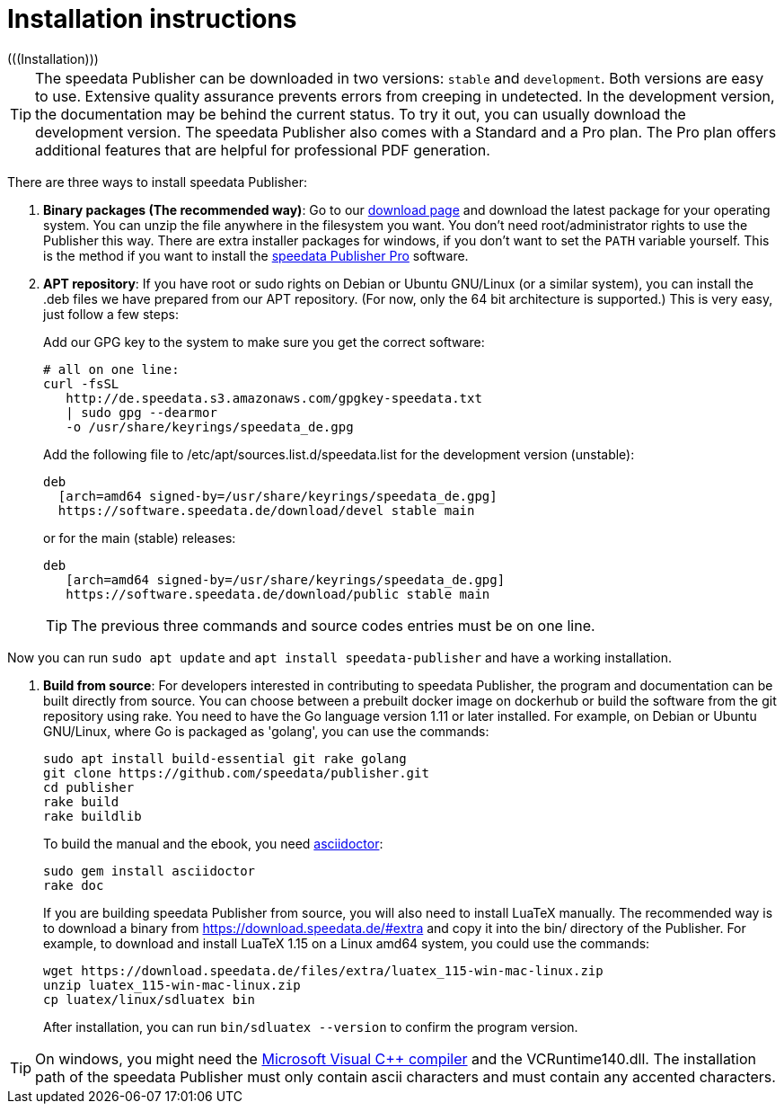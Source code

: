 [appendix]
[[ch-installation,Installation]]
= Installation instructions
(((Installation)))

TIP: The speedata Publisher can be downloaded in two versions: `stable` and `development`. Both versions are easy to use. Extensive quality assurance prevents errors from creeping in undetected. In the development version, the documentation may be behind the current status. To try it out, you can usually download the development version. The speedata Publisher also comes with a Standard and a Pro plan. The Pro plan offers additional features that are helpful for professional PDF generation.


There are three ways to install speedata Publisher:

. **Binary packages (The recommended way)**: Go to our https://download.speedata.de/[download page] and download the latest package for your operating system. You can unzip the file anywhere in the filesystem you want. You don't need root/administrator rights to use the Publisher this way. There are extra installer packages for windows, if you don't want to set the `PATH` variable yourself. This is the method if you want to install the <<ch-speedatapro,speedata Publisher Pro>> software.


. **APT repository**: If you have root or sudo rights on Debian or Ubuntu GNU/Linux (or a similar system), you can install the .deb files we have prepared from our APT repository. (For now, only the 64 bit architecture is supported.) This is very easy, just follow a few steps:
+
Add our GPG key to the system to make sure you get the correct software:
+
    # all on one line:
    curl -fsSL
       http://de.speedata.s3.amazonaws.com/gpgkey-speedata.txt
       | sudo gpg --dearmor
       -o /usr/share/keyrings/speedata_de.gpg
+
Add the following file to /etc/apt/sources.list.d/speedata.list for the development version (unstable):
+
    deb
      [arch=amd64 signed-by=/usr/share/keyrings/speedata_de.gpg]
      https://software.speedata.de/download/devel stable main
+
or for the main (stable) releases:
+
    deb
       [arch=amd64 signed-by=/usr/share/keyrings/speedata_de.gpg]
       https://software.speedata.de/download/public stable main
+

TIP: The previous three commands and source codes entries must be on one line.

Now you can run `sudo apt update` and `apt install speedata-publisher` and have a working installation.

. **Build from source**: For developers interested in contributing to speedata Publisher, the program and documentation can be built directly from source. You can choose between a prebuilt docker image on dockerhub or build the software from the git repository using rake. You need to have the Go language version 1.11 or later installed. For example, on Debian or Ubuntu GNU/Linux, where Go is packaged as 'golang', you can use the commands:
+
    sudo apt install build-essential git rake golang
    git clone https://github.com/speedata/publisher.git
    cd publisher
    rake build
    rake buildlib
+
To build the manual and the ebook, you need https://asciidoctor.org/[asciidoctor]:
+
-------------------------------------------------------------------------------
sudo gem install asciidoctor
rake doc
-------------------------------------------------------------------------------
+
If you are building speedata Publisher from source, you will also need to install [.nowrap]#LuaTeX# manually. The recommended way is to download a binary from https://download.speedata.de/#extra and copy it into the bin/ directory of the Publisher. For example, to download and install LuaTeX 1.15 on a Linux amd64 system, you could use the commands:
+
    wget https://download.speedata.de/files/extra/luatex_115-win-mac-linux.zip
    unzip luatex_115-win-mac-linux.zip
    cp luatex/linux/sdluatex bin
+
After installation, you can run `bin/sdluatex --version` to confirm the program version.

TIP: On windows, you might need the https://support.microsoft.com/en-us/help/2977003/the-latest-supported-visual-c-downloads[Microsoft Visual C++ compiler] and the VCRuntime140.dll. The installation path of the speedata Publisher must only contain ascii characters and must contain any accented characters.


// EOF